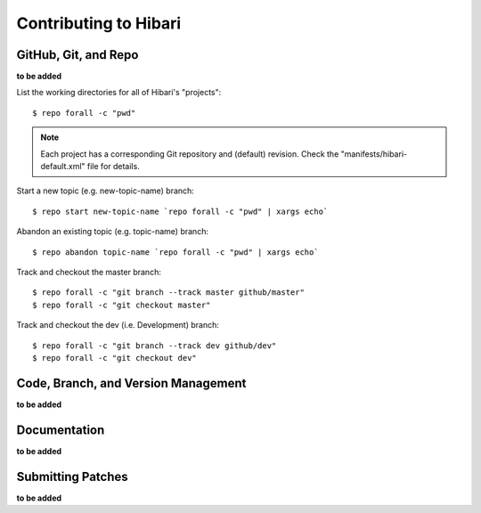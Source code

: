 .. highlight:: shell

Contributing to Hibari
======================

GitHub, Git, and Repo
---------------------

**to be added**

List the working directories for all of Hibari's "projects"::

  $ repo forall -c "pwd"

.. note::
   Each project has a corresponding Git repository and (default)
   revision.  Check the "manifests/hibari-default.xml" file for
   details.

Start a new topic (e.g. new-topic-name) branch::

  $ repo start new-topic-name `repo forall -c "pwd" | xargs echo`

Abandon an existing topic (e.g. topic-name) branch::

  $ repo abandon topic-name `repo forall -c "pwd" | xargs echo`

Track and checkout the master branch::

  $ repo forall -c "git branch --track master github/master"
  $ repo forall -c "git checkout master"

Track and checkout the dev (i.e. Development) branch::

  $ repo forall -c "git branch --track dev github/dev"
  $ repo forall -c "git checkout dev"

Code, Branch, and Version Management
------------------------------------

**to be added**

Documentation
-------------

**to be added**

Submitting Patches
------------------

**to be added**

